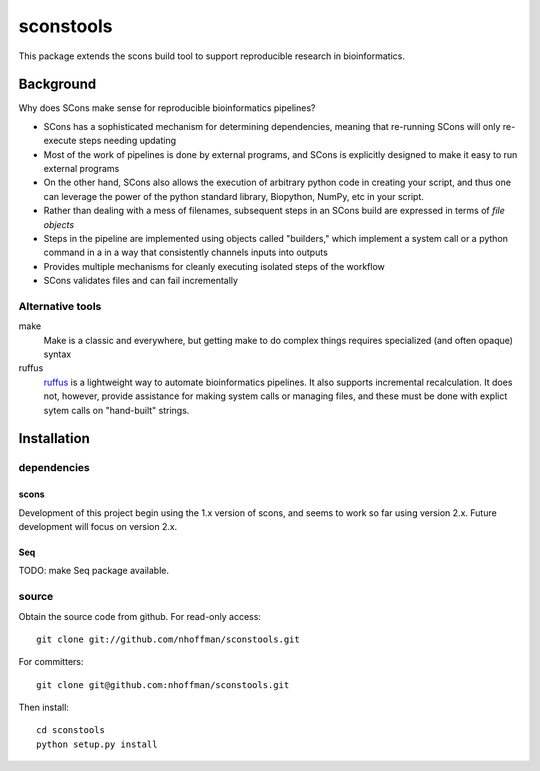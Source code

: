 ============
 sconstools
============

This package extends the scons build tool to support reproducible
research in bioinformatics.


Background
==========

Why does SCons make sense for reproducible bioinformatics pipelines?

* SCons has a sophisticated mechanism for determining dependencies, meaning that re-running SCons will only re-execute steps needing updating
* Most of the work of pipelines is done by external programs, and SCons is explicitly designed to make it easy to run external programs
* On the other hand, SCons also allows the execution of arbitrary python code in creating your script, and thus one can leverage the power of the python standard library, Biopython, NumPy, etc in your script.
* Rather than dealing with a mess of filenames, subsequent steps in an SCons build are expressed in terms of *file objects* 
* Steps in the pipeline are implemented using objects called "builders," which implement a system call or a python command in a in a way that consistently channels inputs into outputs
* Provides multiple mechanisms for cleanly executing isolated steps of the workflow 
* SCons validates files and can fail incrementally


Alternative tools
-----------------

make
  Make is a classic and everywhere, but getting make to do complex things requires specialized (and often opaque) syntax

ruffus
  ruffus_ is a lightweight way to automate bioinformatics pipelines.
  It also supports incremental recalculation.
  It does not, however, provide assistance for making system calls or managing files, and these must be done with explict sytem calls on "hand-built" strings.



Installation
============

dependencies
------------

scons
~~~~~

Development of this project begin using the 1.x version of scons, and
seems to work so far using version 2.x. Future development will focus
on version 2.x.

Seq
~~~

TODO: make Seq package available.

source
------

Obtain the source code from github. For read-only access::

 git clone git://github.com/nhoffman/sconstools.git

For committers::

 git clone git@github.com:nhoffman/sconstools.git

Then install::

 cd sconstools
 python setup.py install



.. Targets ..
.. _ruffus : http://wwwfgu.anat.ox.ac.uk/~lg/oss/ruffus/index.html
